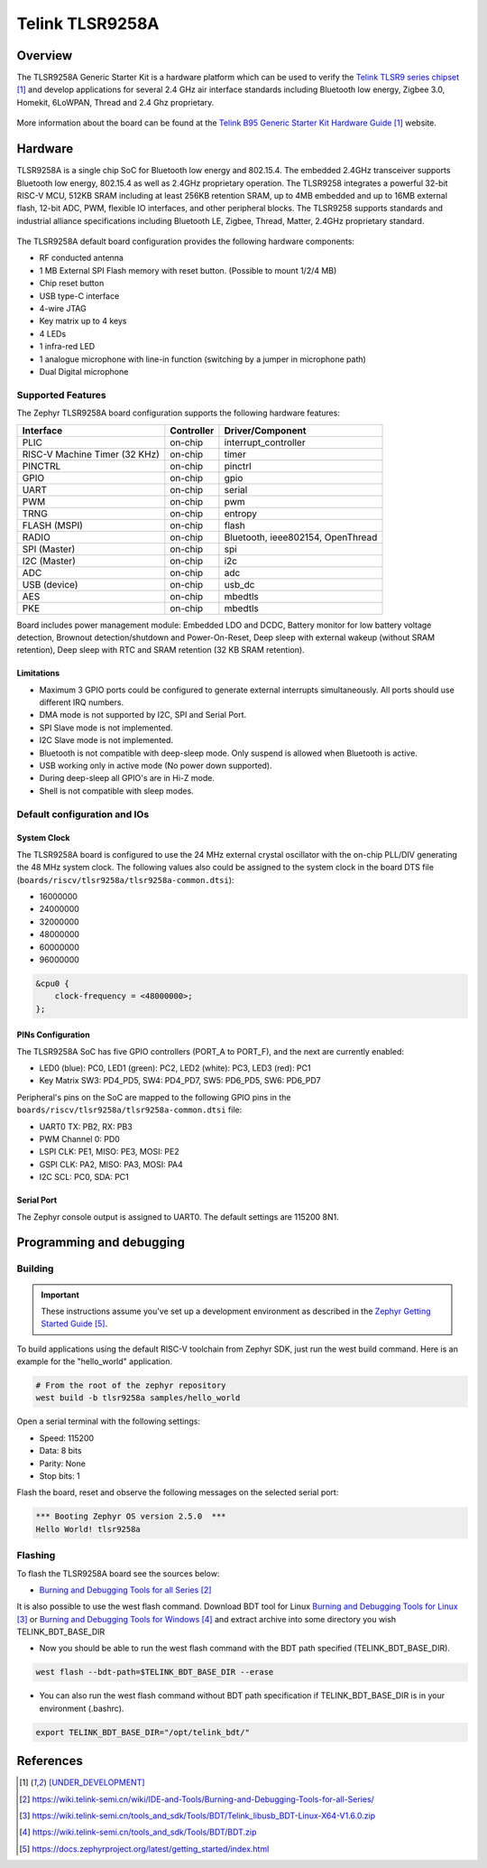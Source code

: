 .. _tlsr9258a:

Telink TLSR9258A
#####################

Overview
********

The TLSR9258A Generic Starter Kit is a hardware platform which
can be used to verify the `Telink TLSR9 series chipset`_ and develop applications
for several 2.4 GHz air interface standards including Bluetooth low energy,
Zigbee 3.0, Homekit, 6LoWPAN, Thread and 2.4 Ghz proprietary.

.. figure:: img/tlsr9258a.jpg
     :align: center
     :alt: TLSR9258A

More information about the board can be found at the `Telink B95 Generic Starter Kit Hardware Guide`_ website.

Hardware
********

TLSR9258A is a single chip SoC for Bluetooth low energy and 802.15.4. The embedded 2.4GHz transceiver
supports Bluetooth low energy, 802.15.4 as well as 2.4GHz proprietary operation. The TLSR9258 integrates a
powerful 32-bit RISC-V MCU, 512KB SRAM including at least 256KB retention SRAM, up to 4MB embedded
and up to 16MB external flash, 12-bit ADC, PWM, flexible IO interfaces, and other peripheral blocks. The
TLSR9258 supports standards and industrial alliance specifications including Bluetooth LE, Zigbee, Thread,
Matter, 2.4GHz proprietary standard.

.. figure:: img/tlsr9258a_block_diagram.jpg
     :align: center
     :alt: TLSR9258A_SOC

The TLSR9258A default board configuration provides the following hardware components:

- RF conducted antenna
- 1 MB External SPI Flash memory with reset button. (Possible to mount 1/2/4 MB)
- Chip reset button
- USB type-C interface
- 4-wire JTAG
- Key matrix up to 4 keys
- 4 LEDs
- 1 infra-red LED
- 1 analogue microphone with line-in function (switching by a jumper in microphone path)
- Dual Digital microphone

Supported Features
==================

The Zephyr TLSR9258A board configuration supports the following hardware features:

+----------------+------------+------------------------------+
| Interface      | Controller | Driver/Component             |
+================+============+==============================+
| PLIC           | on-chip    | interrupt_controller         |
+----------------+------------+------------------------------+
| RISC-V Machine | on-chip    | timer                        |
| Timer (32 KHz) |            |                              |
+----------------+------------+------------------------------+
| PINCTRL        | on-chip    | pinctrl                      |
+----------------+------------+------------------------------+
| GPIO           | on-chip    | gpio                         |
+----------------+------------+------------------------------+
| UART           | on-chip    | serial                       |
+----------------+------------+------------------------------+
| PWM            | on-chip    | pwm                          |
+----------------+------------+------------------------------+
| TRNG           | on-chip    | entropy                      |
+----------------+------------+------------------------------+
| FLASH (MSPI)   | on-chip    | flash                        |
+----------------+------------+------------------------------+
| RADIO          | on-chip    | Bluetooth,                   |
|                |            | ieee802154, OpenThread       |
+----------------+------------+------------------------------+
| SPI (Master)   | on-chip    | spi                          |
+----------------+------------+------------------------------+
| I2C (Master)   | on-chip    | i2c                          |
+----------------+------------+------------------------------+
| ADC            | on-chip    | adc                          |
+----------------+------------+------------------------------+
| USB (device)   | on-chip    | usb_dc                       |
+----------------+------------+------------------------------+
| AES            | on-chip    | mbedtls                      |
+----------------+------------+------------------------------+
| PKE            | on-chip    | mbedtls                      |
+----------------+------------+------------------------------+

Board includes power management module: Embedded LDO and DCDC, Battery monitor for low battery voltage detection,
Brownout detection/shutdown and Power-On-Reset, Deep sleep with external wakeup (without SRAM retention),
Deep sleep with RTC and SRAM retention (32 KB SRAM retention).

Limitations
-----------

- Maximum 3 GPIO ports could be configured to generate external interrupts simultaneously. All ports should use different IRQ numbers.
- DMA mode is not supported by I2C, SPI and Serial Port.
- SPI Slave mode is not implemented.
- I2C Slave mode is not implemented.
- Bluetooth is not compatible with deep-sleep mode. Only suspend is allowed when Bluetooth is active.
- USB working only in active mode (No power down supported).
- During deep-sleep all GPIO's are in Hi-Z mode.
- Shell is not compatible with sleep modes.

Default configuration and IOs
=============================

System Clock
------------

The TLSR9258A board is configured to use the 24 MHz external crystal oscillator
with the on-chip PLL/DIV generating the 48 MHz system clock.
The following values also could be assigned to the system clock in the board DTS file
(``boards/riscv/tlsr9258a/tlsr9258a-common.dtsi``):

- 16000000
- 24000000
- 32000000
- 48000000
- 60000000
- 96000000

.. code-block::

   &cpu0 {
       clock-frequency = <48000000>;
   };

PINs Configuration
------------------

The TLSR9258A SoC has five GPIO controllers (PORT_A to PORT_F), and the next are
currently enabled:

- LED0 (blue): PC0, LED1 (green): PC2, LED2 (white): PC3, LED3 (red): PC1
- Key Matrix SW3: PD4_PD5, SW4: PD4_PD7, SW5: PD6_PD5, SW6: PD6_PD7

Peripheral's pins on the SoC are mapped to the following GPIO pins in the
``boards/riscv/tlsr9258a/tlsr9258a-common.dtsi`` file:

- UART0 TX: PB2, RX: PB3
- PWM Channel 0: PD0
- LSPI CLK: PE1, MISO: PE3, MOSI: PE2
- GSPI CLK: PA2, MISO: PA3, MOSI: PA4
- I2C SCL: PC0, SDA: PC1

Serial Port
-----------

The Zephyr console output is assigned to UART0.
The default settings are 115200 8N1.

Programming and debugging
*************************

Building
========

.. important::

   These instructions assume you've set up a development environment as
   described in the `Zephyr Getting Started Guide`_.

To build applications using the default RISC-V toolchain from Zephyr SDK, just run the west build command.
Here is an example for the "hello_world" application.

.. code-block:: console

   # From the root of the zephyr repository
   west build -b tlsr9258a samples/hello_world

Open a serial terminal with the following settings:

- Speed: 115200
- Data: 8 bits
- Parity: None
- Stop bits: 1

Flash the board, reset and observe the following messages on the selected
serial port:

.. code-block:: console

   *** Booting Zephyr OS version 2.5.0  ***
   Hello World! tlsr9258a


Flashing
========

To flash the TLSR9258A board see the sources below:

- `Burning and Debugging Tools for all Series`_

It is also possible to use the west flash command. Download BDT tool for Linux `Burning and Debugging Tools for Linux`_ or
`Burning and Debugging Tools for Windows`_ and extract archive into some directory you wish TELINK_BDT_BASE_DIR

- Now you should be able to run the west flash command with the BDT path specified (TELINK_BDT_BASE_DIR).

.. code-block:: console

   west flash --bdt-path=$TELINK_BDT_BASE_DIR --erase

- You can also run the west flash command without BDT path specification if TELINK_BDT_BASE_DIR is in your environment (.bashrc).

.. code-block:: console

   export TELINK_BDT_BASE_DIR="/opt/telink_bdt/"


References
**********

.. target-notes::

.. _Telink TLSR9 series chipset: [UNDER_DEVELOPMENT]
.. _Telink B95 Generic Starter Kit Hardware Guide: [UNDER_DEVELOPMENT]
.. _Burning and Debugging Tools for all Series: https://wiki.telink-semi.cn/wiki/IDE-and-Tools/Burning-and-Debugging-Tools-for-all-Series/
.. _Burning and Debugging Tools for Linux: https://wiki.telink-semi.cn/tools_and_sdk/Tools/BDT/Telink_libusb_BDT-Linux-X64-V1.6.0.zip
.. _Burning and Debugging Tools for Windows: https://wiki.telink-semi.cn/tools_and_sdk/Tools/BDT/BDT.zip
.. _Zephyr Getting Started Guide: https://docs.zephyrproject.org/latest/getting_started/index.html
